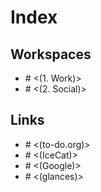 * Index

** Workspaces

- # <(1. Work)>
- # <(2. Social)>

** Links

- # <(to-do.org)>
- # <(IceCat)>
- # <(Google)>
- # <(glances)>
